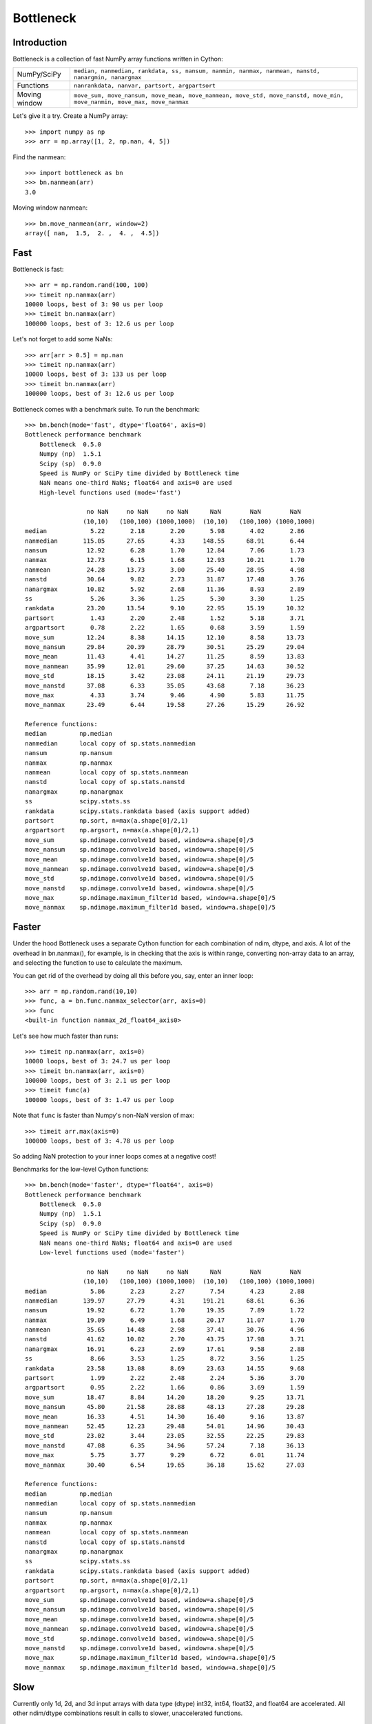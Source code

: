 ==========
Bottleneck
==========

Introduction
============

Bottleneck is a collection of fast NumPy array functions written in Cython:

===================== =======================================================
NumPy/SciPy           ``median, nanmedian, rankdata, ss, nansum, nanmin,
                      nanmax, nanmean, nanstd, nanargmin, nanargmax`` 
Functions             ``nanrankdata, nanvar, partsort, argpartsort``
Moving window         ``move_sum, move_nansum, move_mean, move_nanmean,
                      move_std, move_nanstd, move_min, move_nanmin, move_max,
                      move_nanmax``
===================== =======================================================

Let's give it a try. Create a NumPy array::
    
    >>> import numpy as np
    >>> arr = np.array([1, 2, np.nan, 4, 5])

Find the nanmean::

    >>> import bottleneck as bn
    >>> bn.nanmean(arr)
    3.0

Moving window nanmean::

    >>> bn.move_nanmean(arr, window=2)
    array([ nan,  1.5,  2. ,  4. ,  4.5])

Fast
====

Bottleneck is fast::

    >>> arr = np.random.rand(100, 100)    
    >>> timeit np.nanmax(arr)
    10000 loops, best of 3: 90 us per loop
    >>> timeit bn.nanmax(arr)
    100000 loops, best of 3: 12.6 us per loop

Let's not forget to add some NaNs::

    >>> arr[arr > 0.5] = np.nan
    >>> timeit np.nanmax(arr)
    10000 loops, best of 3: 133 us per loop
    >>> timeit bn.nanmax(arr)
    100000 loops, best of 3: 12.6 us per loop

Bottleneck comes with a benchmark suite. To run the benchmark::
    
    >>> bn.bench(mode='fast', dtype='float64', axis=0)
    Bottleneck performance benchmark
        Bottleneck  0.5.0
        Numpy (np)  1.5.1
        Scipy (sp)  0.9.0
        Speed is NumPy or SciPy time divided by Bottleneck time
        NaN means one-third NaNs; float64 and axis=0 are used
        High-level functions used (mode='fast')

                     no NaN     no NaN     no NaN      NaN        NaN        NaN    
                    (10,10)   (100,100) (1000,1000)  (10,10)   (100,100) (1000,1000)
    median            5.22       2.18       2.20       5.98       4.02       2.86
    nanmedian       115.05      27.65       4.33     148.55      68.91       6.44
    nansum           12.92       6.28       1.70      12.84       7.06       1.73
    nanmax           12.73       6.15       1.68      12.93      10.21       1.70
    nanmean          24.28      13.73       3.00      25.40      28.95       4.98
    nanstd           30.64       9.82       2.73      31.87      17.48       3.76
    nanargmax        10.82       5.92       2.68      11.36       8.93       2.89
    ss                5.26       3.36       1.25       5.30       3.30       1.25
    rankdata         23.20      13.54       9.10      22.95      15.19      10.32
    partsort          1.43       2.20       2.48       1.52       5.18       3.71
    argpartsort       0.78       2.22       1.65       0.68       3.59       1.59
    move_sum         12.24       8.38      14.15      12.10       8.58      13.73
    move_nansum      29.84      20.39      28.79      30.51      25.29      29.04
    move_mean        11.43       4.41      14.27      11.25       8.59      13.83
    move_nanmean     35.99      12.01      29.60      37.25      14.63      30.52
    move_std         18.15       3.42      23.08      24.11      21.19      29.73
    move_nanstd      37.08       6.33      35.05      43.68       7.18      36.23
    move_max          4.33       3.74       9.46       4.90       5.83      11.75
    move_nanmax      23.49       6.44      19.58      27.26      15.29      26.92

    Reference functions:
    median         np.median
    nanmedian      local copy of sp.stats.nanmedian
    nansum         np.nansum
    nanmax         np.nanmax
    nanmean        local copy of sp.stats.nanmean
    nanstd         local copy of sp.stats.nanstd
    nanargmax      np.nanargmax
    ss             scipy.stats.ss
    rankdata       scipy.stats.rankdata based (axis support added)
    partsort       np.sort, n=max(a.shape[0]/2,1)
    argpartsort    np.argsort, n=max(a.shape[0]/2,1)
    move_sum       sp.ndimage.convolve1d based, window=a.shape[0]/5
    move_nansum    sp.ndimage.convolve1d based, window=a.shape[0]/5
    move_mean      sp.ndimage.convolve1d based, window=a.shape[0]/5
    move_nanmean   sp.ndimage.convolve1d based, window=a.shape[0]/5
    move_std       sp.ndimage.convolve1d based, window=a.shape[0]/5
    move_nanstd    sp.ndimage.convolve1d based, window=a.shape[0]/5
    move_max       sp.ndimage.maximum_filter1d based, window=a.shape[0]/5
    move_nanmax    sp.ndimage.maximum_filter1d based, window=a.shape[0]/5

Faster
======

Under the hood Bottleneck uses a separate Cython function for each combination
of ndim, dtype, and axis. A lot of the overhead in bn.nanmax(), for example,
is in checking that the axis is within range, converting non-array data to an
array, and selecting the function to use to calculate the maximum.

You can get rid of the overhead by doing all this before you, say, enter
an inner loop::

    >>> arr = np.random.rand(10,10)
    >>> func, a = bn.func.nanmax_selector(arr, axis=0)
    >>> func
    <built-in function nanmax_2d_float64_axis0> 

Let's see how much faster than runs::
    
    >>> timeit np.nanmax(arr, axis=0)
    10000 loops, best of 3: 24.7 us per loop
    >>> timeit bn.nanmax(arr, axis=0)
    100000 loops, best of 3: 2.1 us per loop
    >>> timeit func(a)
    100000 loops, best of 3: 1.47 us per loop

Note that ``func`` is faster than Numpy's non-NaN version of max::
    
    >>> timeit arr.max(axis=0)
    100000 loops, best of 3: 4.78 us per loop

So adding NaN protection to your inner loops comes at a negative cost!

Benchmarks for the low-level Cython functions::

    >>> bn.bench(mode='faster', dtype='float64', axis=0)
    Bottleneck performance benchmark
        Bottleneck  0.5.0
        Numpy (np)  1.5.1
        Scipy (sp)  0.9.0
        Speed is NumPy or SciPy time divided by Bottleneck time
        NaN means one-third NaNs; float64 and axis=0 are used
        Low-level functions used (mode='faster')

                     no NaN     no NaN     no NaN      NaN        NaN        NaN    
                    (10,10)   (100,100) (1000,1000)  (10,10)   (100,100) (1000,1000)
    median            5.86       2.23       2.27       7.54       4.23       2.88
    nanmedian       139.97      27.79       4.31     191.21      68.61       6.36
    nansum           19.92       6.72       1.70      19.35       7.89       1.72
    nanmax           19.09       6.49       1.68      20.17      11.07       1.70
    nanmean          35.65      14.48       2.98      37.41      30.76       4.96
    nanstd           41.62      10.02       2.70      43.75      17.98       3.71
    nanargmax        16.91       6.23       2.69      17.61       9.58       2.88
    ss                8.66       3.53       1.25       8.72       3.56       1.25
    rankdata         23.58      13.08       8.69      23.63      14.55       9.68
    partsort          1.99       2.22       2.48       2.24       5.36       3.70
    argpartsort       0.95       2.22       1.66       0.86       3.69       1.59
    move_sum         18.47       8.84      14.20      18.20       9.25      13.71
    move_nansum      45.80      21.58      28.88      48.13      27.28      29.28
    move_mean        16.33       4.51      14.30      16.40       9.16      13.87
    move_nanmean     52.45      12.23      29.48      54.01      14.96      30.43
    move_std         23.02       3.44      23.05      32.55      22.25      29.83
    move_nanstd      47.08       6.35      34.96      57.24       7.18      36.13
    move_max          5.75       3.77       9.29       6.72       6.01      11.74
    move_nanmax      30.40       6.54      19.65      36.18      15.62      27.03

    Reference functions:
    median         np.median
    nanmedian      local copy of sp.stats.nanmedian
    nansum         np.nansum
    nanmax         np.nanmax
    nanmean        local copy of sp.stats.nanmean
    nanstd         local copy of sp.stats.nanstd
    nanargmax      np.nanargmax
    ss             scipy.stats.ss
    rankdata       scipy.stats.rankdata based (axis support added)
    partsort       np.sort, n=max(a.shape[0]/2,1)
    argpartsort    np.argsort, n=max(a.shape[0]/2,1)
    move_sum       sp.ndimage.convolve1d based, window=a.shape[0]/5
    move_nansum    sp.ndimage.convolve1d based, window=a.shape[0]/5
    move_mean      sp.ndimage.convolve1d based, window=a.shape[0]/5
    move_nanmean   sp.ndimage.convolve1d based, window=a.shape[0]/5
    move_std       sp.ndimage.convolve1d based, window=a.shape[0]/5
    move_nanstd    sp.ndimage.convolve1d based, window=a.shape[0]/5
    move_max       sp.ndimage.maximum_filter1d based, window=a.shape[0]/5
    move_nanmax    sp.ndimage.maximum_filter1d based, window=a.shape[0]/5

Slow
====

Currently only 1d, 2d, and 3d input arrays with data type (dtype) int32,
int64, float32, and float64 are accelerated. All other ndim/dtype
combinations result in calls to slower, unaccelerated functions.

License
=======

Bottleneck is distributed under a Simplified BSD license. Parts of NumPy,
Scipy and numpydoc, all of which have BSD licenses, are included in
Bottleneck. See the LICENSE file, which is distributed with Bottleneck, for
details.

URLs
====

===================   ========================================================
 download             http://pypi.python.org/pypi/Bottleneck
 docs                 http://berkeleyanalytics.com/bottleneck
 code                 http://github.com/kwgoodman/bottleneck
 mailing list         http://groups.google.com/group/bottle-neck
 mailing list 2       http://mail.scipy.org/mailman/listinfo/scipy-user
===================   ========================================================

Install
=======

Requirements:

======================== ====================================================
Bottleneck               Python, NumPy 1.5.1
Unit tests               nose
Compile                  gcc or MinGW
Optional                 SciPy 0.8.0 or 0.9.0 (portions of benchmark)
======================== ====================================================

Directions for installing a *released* version of Bottleneck (i.e., one
obtained from http://pypi.python.org/pypi/Bottleneck) are given below. Cython
is not required since the Cython files have already been converted to C source
files. (If you obtained bottleneck directly from the repository, then you will
need to generate the C source files using the included Makefile which requires
Cython.)

**GNU/Linux, Mac OS X, et al.**

To install Bottleneck::

    $ python setup.py build
    $ sudo python setup.py install
    
Or, if you wish to specify where Bottleneck is installed, for example inside
``/usr/local``::

    $ python setup.py build
    $ sudo python setup.py install --prefix=/usr/local

**Windows**

You can compile Bottleneck using the instructions below or you can use the
Windows binaries created by Christoph Gohlke:
http://www.lfd.uci.edu/~gohlke/pythonlibs/#bottleneck

In order to compile the C code in Bottleneck you need a Windows version of the
gcc compiler. MinGW (Minimalist GNU for Windows) contains gcc.

Install MinGW and add it to your system path. Then install Bottleneck with the
commands::

    python setup.py build --compiler=mingw32
    python setup.py install

**Post install**

After you have installed Bottleneck, run the suite of unit tests::

    >>> import bottleneck as bn
    >>> bn.test()
    <snip>
    Ran 77 tests in 49.602s
    OK
    <nose.result.TextTestResult run=77 errors=0 failures=0> 
